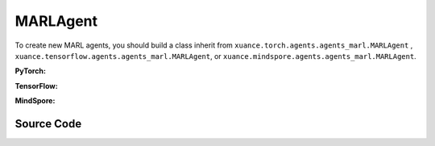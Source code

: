 MARLAgent
=======================

To create new MARL agents, you should build a class inherit from ``xuance.torch.agents.agents_marl.MARLAgent`` , ``xuance.tensorflow.agents.agents_marl.MARLAgent``, or ``xuance.mindspore.agents.agents_marl.MARLAgent``.

**PyTorch:**

.. py:class:: 
   xuance.torch.agents.agents_marl.MARLAgent(config, envs, policy, memory, learner, device, log_dir, model_dir)

   :param config: Provides hyper parameters.
   :type config: Namespace
   :param envs: The vectorized environments.
   :type envs: xuance.environments.vector_envs.vector_env.VecEnv
   :param policy: The policy that provides actions and values.
   :type policy: nn.Module
   :param memory: Experice replay buffer.
   :type memory: xuance.common.memory_tools.Buffer
   :param learner: The learner that updates parameters of policy.
   :type learner: xuance.torch.learner.LearnerMAS
   :param device: Choose CPU or GPU to train the model.
   :type device: str, int, torch.device
   :param log_dir: The directory of log file, default is "./logs/".
   :type log_dir: str
   :param model_dir: The directory of model file, default is "./models/".
   :type model_dir: str

.. py:function:: xuance.torch.agents.agents_marl.MARLAgent.save_model(model_name)
   
   Save the model.

   :param model_name: The model's name to be saved.
   :type model_name: str

.. py:function:: xuance.torch.agents.agents_marl.MARLAgent.load_model(path, seed)

   Load a model by specifying the ``path`` and ``seed`` .

   :param path: The model's path where to load.
   :type path: str
   :param seed: Select the seed that model was trained with if it exits.
   :type seed: int

.. py:function:: xuance.torch.agents.agents_marl.MARLAgent.act(**kwargs)
   
   Get actions for executing according to the joint observations, global states, available actions, etc.
   
   :param kwargs: Inputs informations.
   :type observations: Dict

.. py:function:: xuance.torch.agents.agents_marl.MARLAgent.train(**kwargs)
   
   Train the multi-agent reinforcement learning models.

   :param kwargs: Informations for multi-agent training.
   :type observations: Dict
   :return: **info_train** - Informations of the training.
   :rtype: Dict


.. py:class:: 
   xuance.torch.agents.agents_marl.linear_decay_or_increase(start, end, step_length)

   :param start: Start factor.
   :type start: np.float
   :param end: End factor.
   :type end: np.float
   :param step_length: The number of steps the factor decays or increases.
   :type step_length: int

.. py:function:: xuance.torch.agents.agents_marl.linear_decay_or_increase.update()
   
   Update the factor once.


.. py:class:: 
   xuance.torch.agents.agents_marl.RandomAgents(args, envs, device=None)

   :param args: Provides hyper parameters.
   :type args: Namespace
   :param envs: The vectorized environments.
   :type envs: xuance.environments.vector_envs.vector_env.VecEnv
   :param device: Choose CPU or GPU to train the model.
   :type device: str, int, torch.device

.. py:function:: 
   xuance.torch.agents.agents_marl.RandomAgents.act()
   
   Provide random actions for RandomAgents.

   :return: **random_actions** - Output random actions.
   :rtype: np.ndarray


.. raw:: html

   <br><hr>

**TensorFlow:**

.. py:class:: 
   xuance.tensorflow.agents.agents_marl.MARLAgent(config, envs, policy, memory, learner, device, log_dir, model_dir)

   :param config: Provides hyper parameters.
   :type config: Namespace
   :param envs: The vectorized environments.
   :type envs: xuance.environments.vector_envs.vector_env.VecEnv
   :param policy: The policy that provides actions and values.
   :type policy: nn.Module
   :param memory: Experice replay buffer.
   :type memory: xuance.common.memory_tools.Buffer
   :param learner: The learner that updates parameters of policy.
   :type learner: xuance.tensorflow.learner.Learner
   :param device: Choose CPU or GPU to train the model.
   :type device: str
   :param log_dir: The directory of log file, default is "./logs/".
   :type log_dir: str
   :param model_dir: The directory of model file, default is "./models/".
   :type model_dir: str


.. raw:: html

   <br><hr>

**MindSpore:**

.. py:class:: 
   xuance.mindspore.agents.agents_marl.MARLAgent(envs, policy, memory, learner, device, log_dir, model_dir)

   :param envs: The vectorized environments.
   :type envs: xuance.environments.vector_envs.vector_env.VecEnv
   :param policy: The policy that provides actions and values.
   :type policy: nn.Module
   :param memory: Experice replay buffer.
   :type memory: xuance.common.memory_tools.Buffer
   :param learner: The learner that updates parameters of policy.
   :type learner: xuance.mindspore.learner.Learner
   :param device: Choose CPU or GPU to train the model.
   :type device: str
   :param log_dir: The directory of log file, default is "./logs/".
   :type log_dir: str
   :param model_dir: The directory of model file, default is "./models/".
   :type model_dir: str


.. raw:: html

   <br><hr>

Source Code
-----------------

.. tabs::

   .. group-tab:: PyTorch

      .. code-block:: python
         
         import os.path
         from xuance.torch.agents import *


         class MARLAgents(object):
            def __init__(self,
                        config: Namespace,
                        envs: DummyVecEnv_Pettingzoo,
                        policy: nn.Module,
                        memory: BaseBuffer,
                        learner: LearnerMAS,
                        device: Optional[Union[str, int, torch.device]] = None,
                        log_dir: str = "./logs/",
                        model_dir: str = "./models/"):
               self.args = config
               self.n_agents = config.n_agents
               self.dim_obs = self.args.dim_obs
               self.dim_act = self.args.dim_act
               self.dim_id = self.n_agents
               self.device = torch.device(
                     "cuda" if (torch.cuda.is_available() and config.device in ["gpu", "cuda:0"]) else "cpu")
               self.envs = envs
               self.start_training = config.start_training

               self.render = config.render
               self.nenvs = envs.num_envs
               self.policy = policy
               self.memory = memory
               self.learner = learner
               self.device = device
               self.log_dir = log_dir
               self.model_dir_save, self.model_dir_load = config.model_dir_save, config.model_dir_load
               create_directory(log_dir)
               create_directory(model_dir)

            def save_model(self, model_name):
               model_path = os.path.join(self.model_dir_save, model_name)
               self.learner.save_model(model_path)

            def load_model(self, path, seed=1):
               self.learner.load_model(path, seed)

            def act(self, **kwargs):
               raise NotImplementedError

            def train(self, **kwargs):
               raise NotImplementedError


         class linear_decay_or_increase(object):
            def __init__(self, start, end, step_length):
               self.start = start
               self.end = end
               self.step_length = step_length
               if self.start > self.end:
                     self.is_decay = True
                     self.delta = (self.start - self.end) / self.step_length
               else:
                     self.is_decay = False
                     self.delta = (self.end - self.start) / self.step_length
               self.epsilon = start

            def update(self):
               if self.is_decay:
                     self.epsilon = max(self.epsilon - self.delta, self.end)
               else:
                     self.epsilon = min(self.epsilon + self.delta, self.end)


         class RandomAgents(object):
            def __init__(self, args, envs, device=None):
               self.args = args
               self.n_agents = self.args.n_agents
               self.agent_keys = args.agent_keys
               self.action_space = self.args.action_space
               self.nenvs = envs.num_envs

            def act(self, obs_n, episode, test_mode, noise=False):
               rand_a = [[self.action_space[agent].sample() for agent in self.agent_keys] for e in range(self.nenvs)]
               random_actions = np.array(rand_a)
               return random_actions

            def load_model(self, model_dir):
               return

   
   .. group-tab:: TensorFlow

      .. code-block:: python

         from xuance.tensorflow.agents import *


         class MARLAgents(object):
            def __init__(self,
                        config: Namespace,
                        envs: DummyVecEnv_Pettingzoo,
                        policy: tk.Model,
                        memory: BaseBuffer,
                        learner: LearnerMAS,
                        device: str = "cpu:0",
                        log_dir: str = "./logs/",
                        model_dir: str = "./models/"):
               self.args = config
               self.n_agents = config.n_agents
               self.dim_obs = self.args.dim_obs
               self.dim_act = self.args.dim_act
               self.dim_id = self.n_agents
               self.device = device

               self.envs = envs
               self.start_training = config.start_training

               self.render = config.render
               self.nenvs = envs.num_envs
               self.policy = policy
               self.memory = memory
               self.learner = learner
               self.device = device
               self.log_dir = log_dir
               self.model_dir_save, self.model_dir_load = config.model_dir_save, config.model_dir_load
               create_directory(log_dir)
               create_directory(model_dir)

            def save_model(self, model_name):
               model_path = os.path.join(self.model_dir_save, model_name)
               self.learner.save_model(model_path)

            def load_model(self, path, seed=1):
               self.learner.load_model(path, seed)

            def act(self, **kwargs):
               raise NotImplementedError

            def train(self, **kwargs):
               raise NotImplementedError


         class linear_decay_or_increase(object):
            def __init__(self, start, end, step_length):
               self.start = start
               self.end = end
               self.step_length = step_length
               if self.start > self.end:
                     self.is_decay = True
                     self.delta = (self.start - self.end) / self.step_length
               else:
                     self.is_decay = False
                     self.delta = (self.end - self.start) / self.step_length
               self.epsilon = start

            def update(self):
               if self.is_decay:
                     self.epsilon = max(self.epsilon - self.delta, self.end)
               else:
                     self.epsilon = min(self.epsilon + self.delta, self.end)


         class RandomAgents(object):
            def __init__(self, args, envs, device=None):
               self.args = args
               self.n_agents = self.args.n_agents
               self.agent_keys = args.agent_keys
               self.action_space = self.args.action_space
               self.nenvs = envs.num_envs

            def act(self, obs_n, episode, test_mode, noise=False):
               rand_a = [[self.action_space[agent].sample() for agent in self.agent_keys] for e in range(self.nenvs)]
               random_actions = np.array(rand_a)
               return random_actions

            def load_model(self, model_dir):
               return


   .. group-tab:: MindSpore

      .. code-block:: python

         from xuance.mindspore.agents import *


         class MARLAgents(object):
            def __init__(self,
                        config: Namespace,
                        envs: DummyVecEnv_Pettingzoo,
                        policy: nn.Cell,
                        memory: BaseBuffer,
                        learner: LearnerMAS,
                        log_dir: str = "./logs/",
                        model_dir: str = "./models/"):
               self.args = config
               self.n_agents = config.n_agents
               self.dim_obs = self.args.dim_obs
               self.dim_act = self.args.dim_act
               self.dim_id = self.n_agents
               self.envs = envs
               self.start_training = config.start_training

               self.render = config.render
               self.nenvs = envs.num_envs
               self.policy = policy
               self.memory = memory
               self.learner = learner
               self.log_dir = log_dir
               self.model_dir_save, self.model_dir_load = config.model_dir_save, config.model_dir_load
               create_directory(log_dir)
               create_directory(model_dir)

               self.eye = ms.ops.Eye()
               self.expand_dims = ms.ops.ExpandDims()

            def save_model(self, model_name):
               model_path = self.model_dir_save
               self.learner.save_model(model_path, model_name)

            def load_model(self, path, seed=1):
               self.learner.load_model(path, seed)

            def act(self, **kwargs):
               raise NotImplementedError

            def train(self, **kwargs):
               raise NotImplementedError


         class linear_decay_or_increase(object):
            def __init__(self, start, end, step_length):
               self.start = start
               self.end = end
               self.step_length = step_length
               if self.start > self.end:
                     self.is_decay = True
                     self.delta = (self.start - self.end) / self.step_length
               else:
                     self.is_decay = False
                     self.delta = (self.end - self.start) / self.step_length
               self.epsilon = start

            def update(self):
               if self.is_decay:
                     self.epsilon = max(self.epsilon - self.delta, self.end)
               else:
                     self.epsilon = min(self.epsilon + self.delta, self.end)


         class RandomAgents(object):
            def __init__(self, args, envs):
               self.args = args
               self.n_agents = self.args.n_agents
               self.agent_keys = args.agent_keys
               self.action_space = self.args.action_space
               self.nenvs = envs.num_envs

            def act(self, obs_n, episode, test_mode, noise=False):
               rand_a = [[self.action_space[agent].sample() for agent in self.agent_keys] for e in range(self.nenvs)]
               random_actions = np.array(rand_a)
               return random_actions

            def load_model(self, model_dir):
               return



